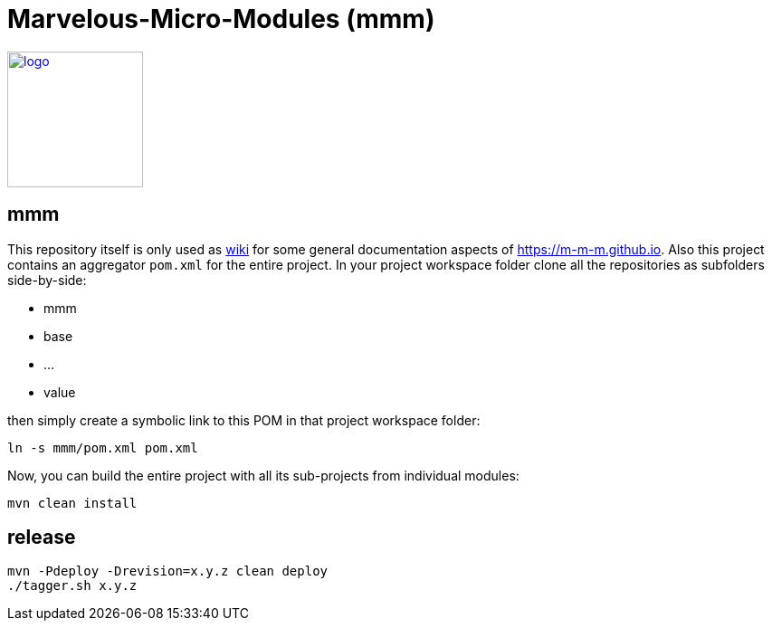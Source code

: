 = Marvelous-Micro-Modules (mmm)

image:https://m-m-m.github.io/logo.svg[logo,width="150",link="https://m-m-m.github.io"]

== mmm
This repository itself is only used as link:../../wiki[wiki] for some general documentation aspects of https://m-m-m.github.io[].
Also this project contains an aggregator `pom.xml` for the entire project.
In your project workspace folder clone all the repositories as subfolders side-by-side:

* mmm
* base
* ...
* value

then simply create a symbolic link to this POM in that project workspace folder:
```
ln -s mmm/pom.xml pom.xml
```

Now, you can build the entire project with all its sub-projects from individual modules:
```
mvn clean install
```

== release
```
mvn -Pdeploy -Drevision=x.y.z clean deploy
./tagger.sh x.y.z
```
